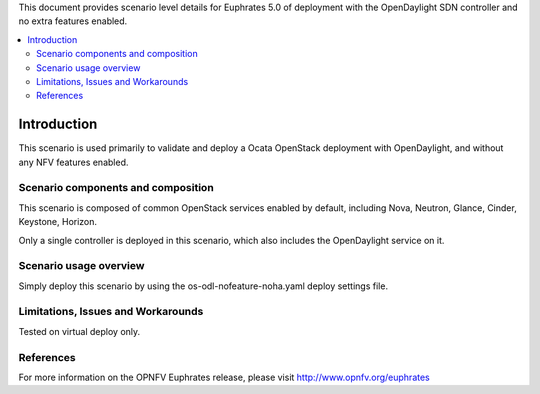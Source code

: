 .. This work is licensed under a Creative Commons Attribution 4.0 International License.
.. http://creativecommons.org/licenses/by/4.0
.. (c) <optionally add copywriters name>

This document provides scenario level details for Euphrates 5.0 of
deployment with the OpenDaylight SDN controller and no extra features enabled.

.. contents::
   :depth: 3
   :local:

============
Introduction
============

This scenario is used primarily to validate and deploy a Ocata OpenStack
deployment with OpenDaylight, and without any NFV features enabled.

Scenario components and composition
===================================

This scenario is composed of common OpenStack services enabled by default,
including Nova, Neutron, Glance, Cinder, Keystone, Horizon.

Only a single controller is deployed in this scenario, which also includes
the OpenDaylight service on it.

Scenario usage overview
=======================

Simply deploy this scenario by using the os-odl-nofeature-noha.yaml deploy
settings file.

Limitations, Issues and Workarounds
===================================

Tested on virtual deploy only.

References
==========

For more information on the OPNFV Euphrates release, please visit
http://www.opnfv.org/euphrates
